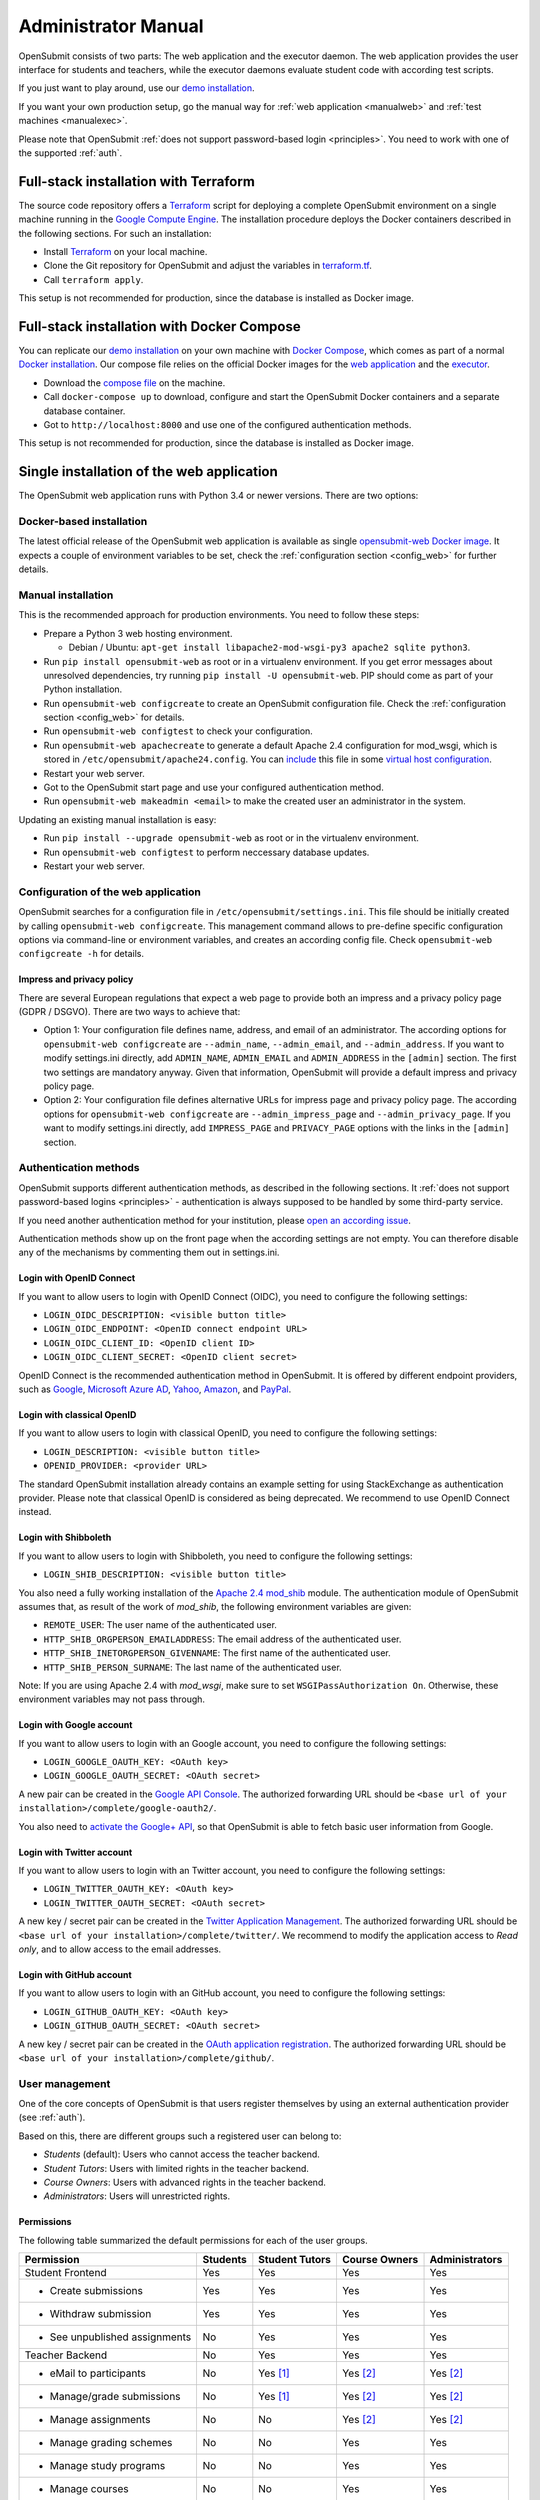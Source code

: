 .. _administrator:

Administrator Manual
####################

OpenSubmit consists of two parts: The web application and the executor daemon. The web application provides the user interface for students and teachers, while the executor daemons evaluate student code with according test scripts.

.. image:: files/architecture.png    

If you just want to play around, use our `demo installation <http://www.demo.open-submit.org>`_.

If you want your own production setup, go the manual way for :ref:`web application <manualweb>` and :ref:`test machines <manualexec>`.

Please note that OpenSubmit :ref:`does not support password-based login <principles>`. You need to work with one of the supported :ref:`auth`.

.. _terraform:

Full-stack installation with Terraform
**************************************

The source code repository offers a  `Terraform <http://terraform.io>`_ script for deploying a complete OpenSubmit environment on a single machine running in the `Google Compute Engine <https://cloud.google.com/compute>`_. The installation procedure deploys the Docker containers described in the following sections. For such an installation:

- Install `Terraform <http://terraform.io>`_ on your local machine.
- Clone the Git repository for OpenSubmit and adjust the variables in `terraform.tf <https://github.com/troeger/opensubmit/blob/master/terraform.tf>`_.
- Call ``terraform apply``.

This setup is not recommended for production, since the database is installed as Docker image. 

Full-stack installation with Docker Compose
*******************************************

You can replicate our `demo installation <http://www.demo.open-submit.org>`_ on your own machine with `Docker Compose <https://docs.docker.com/compose/overview/>`_, which comes as part of a normal `Docker installation <https://www.docker.com/community-edition#/download>`_. Our compose file relies on the official Docker images for the `web application <https://hub.docker.com/r/troeger/opensubmit-web/>`_ and the `executor <https://hub.docker.com/r/troeger/opensubmit-exec/>`_.

- Download the `compose file <https://raw.githubusercontent.com/troeger/opensubmit/master/docker-compose.yml>`_ on the machine.
- Call ``docker-compose up`` to download, configure and start the OpenSubmit Docker containers and a separate database container.
- Got to ``http://localhost:8000`` and use one of the configured authentication methods.

This setup is not recommended for production, since the database is installed as Docker image. 

Single installation of the web application
******************************************

The OpenSubmit web application runs with Python 3.4 or newer versions. There are two options:

.. _dockerweb:

Docker-based installation
=========================

The latest official release of the OpenSubmit web application is available as single `opensubmit-web Docker image <https://hub.docker.com/r/troeger/opensubmit-web/>`_. It expects a couple of environment variables to be set, check the :ref:`configuration section <config_web>` for further details.

.. _manualweb:

Manual installation
===================

This is the recommended approach for production environments. You need to follow these steps:
  
- Prepare a Python 3 web hosting environment. 

  - Debian / Ubuntu: ``apt-get install libapache2-mod-wsgi-py3 apache2 sqlite python3``. 

- Run ``pip install opensubmit-web`` as root or in a virtualenv environment. If you get error messages about unresolved dependencies, try running ``pip install -U opensubmit-web``. PIP should come as part of your Python installation.
- Run ``opensubmit-web configcreate`` to create an OpenSubmit configuration file. Check the :ref:`configuration section <config_web>` for details.  
- Run ``opensubmit-web configtest`` to check your configuration.
- Run ``opensubmit-web apachecreate`` to generate a default Apache 2.4 configuration for mod_wsgi, which is stored in ``/etc/opensubmit/apache24.config``.  You can `include <http://httpd.apache.org/docs/2.4/en/mod/core.html#include>`_ this file in some `virtual host configuration <http://httpd.apache.org/docs/2.4/vhosts/examples.html>`_.
- Restart your web server.
- Got to the OpenSubmit start page and use your configured authentication method.
- Run ``opensubmit-web makeadmin <email>`` to make the created user an administrator in the system.

Updating an existing manual installation is easy:

- Run ``pip install --upgrade opensubmit-web`` as root or in the virtualenv environment. 
- Run ``opensubmit-web configtest`` to perform neccessary database updates.
- Restart your web server.


.. _config_web:

Configuration of the web application
====================================

OpenSubmit searches for a configuration file in ``/etc/opensubmit/settings.ini``. This file should be initially created by calling ``opensubmit-web configcreate``. This management command allows to pre-define specific configuration options via command-line or environment variables, and creates an according config file. Check ``opensubmit-web configcreate -h`` for details.

Impress and privacy policy
--------------------------

There are several European regulations that expect a web page to provide both an impress and a privacy policy page (GDPR / DSGVO). There are two ways to achieve that:

- Option 1: Your configuration file defines name, address, and email of an administrator. The according options for ``opensubmit-web configcreate`` are ``--admin_name``, ``--admin_email``, and ``--admin_address``. If you want to modify settings.ini directly, add ``ADMIN_NAME``, ``ADMIN_EMAIL`` and ``ADMIN_ADDRESS`` in the ``[admin]`` section. The first two settings are mandatory anyway. Given that information, OpenSubmit will provide a default impress and privacy policy page.

- Option 2: Your configuration file defines alternative URLs for impress page and privacy policy page. The according options for ``opensubmit-web configcreate`` are ``--admin_impress_page`` and ``--admin_privacy_page``.  If you want to modify settings.ini directly, add ``IMPRESS_PAGE`` and ``PRIVACY_PAGE`` options with the links in the ``[admin]`` section.

.. _auth:

Authentication methods
======================

OpenSubmit supports different authentication methods, as described in the following sections. It :ref:`does not support password-based logins <principles>` - authentication is always supposed to be handled by some third-party service.

If you need another authentication method for your institution, please `open an according issue <https://github.com/troeger/opensubmit/issues/new>`_.

Authentication methods show up on the front page when the according settings are not empty. You can therefore disable any of the mechanisms by commenting them out in settings.ini.

Login with OpenID Connect
-------------------------

If you want to allow users to login with OpenID Connect (OIDC), you need to configure the following settings:

- ``LOGIN_OIDC_DESCRIPTION: <visible button title>``
- ``LOGIN_OIDC_ENDPOINT: <OpenID connect endpoint URL>``
- ``LOGIN_OIDC_CLIENT_ID: <OpenID client ID>``
- ``LOGIN_OIDC_CLIENT_SECRET: <OpenID client secret>``

OpenID Connect is the recommended authentication method in OpenSubmit. It is offered by different endpoint providers, such as `Google <https://developers.google.com/identity/protocols/OpenIDConnect#authenticatingtheuser>`_, `Microsoft Azure AD <https://msdn.microsoft.com/en-us/library/azure/dn645541.aspx>`_, `Yahoo <https://developer.yahoo.com/oauth2/guide/openid_connect/?guccounter=1>`_, `Amazon <https://images-na.ssl-images-amazon.com/images/G/01/lwa/dev/docs/website-developer-guide._TTH_.pdf>`_, and `PayPal <https://developer.paypal.com/docs/integration/direct/identity/log-in-with-paypal/>`_.

Login with classical OpenID
---------------------------

If you want to allow users to login with classical OpenID, you need to configure the following settings:

- ``LOGIN_DESCRIPTION: <visible button title>``
- ``OPENID_PROVIDER: <provider URL>``

The standard OpenSubmit installation already contains an example setting for using StackExchange as authentication provider. Please note that classical OpenID is considered as being deprecated. We recommend to use OpenID Connect instead.

Login with Shibboleth
---------------------

If you want to allow users to login with Shibboleth, you need to configure the following settings:

- ``LOGIN_SHIB_DESCRIPTION: <visible button title>``

You also need a fully working installation of the `Apache 2.4 mod_shib <https://wiki.shibboleth.net/confluence/display/SHIB2/NativeSPApacheConfig>`_ module. The authentication module of OpenSubmit assumes that, as result of the work of *mod_shib*, the following environment variables are given:

- ``REMOTE_USER``: The user name of the authenticated user.
- ``HTTP_SHIB_ORGPERSON_EMAILADDRESS``: The email address of the authenticated user.
- ``HTTP_SHIB_INETORGPERSON_GIVENNAME``: The first name of the authenticated user.
- ``HTTP_SHIB_PERSON_SURNAME``: The last name of the authenticated user.

Note: If you are using Apache 2.4 with *mod_wsgi*, make sure to set ``WSGIPassAuthorization On``. Otherwise, these environment variables may not pass through.

Login with Google account
-------------------------

If you want to allow users to login with an Google account, you need to configure the following settings:

- ``LOGIN_GOOGLE_OAUTH_KEY: <OAuth key>``
- ``LOGIN_GOOGLE_OAUTH_SECRET: <OAuth secret>``

A new pair can be created in the `Google API Console <https://console.developers.google.com/apis/credentials>`_. The authorized forwarding URL should be ``<base url of your installation>/complete/google-oauth2/``.

You also need to `activate the Google+ API <https://console.developers.google.com/apis/api/plus.googleapis.com/overview>`_, so that OpenSubmit is able to fetch basic user information from Google.

Login with Twitter account
--------------------------

If you want to allow users to login with an Twitter account, you need to configure the following settings:

- ``LOGIN_TWITTER_OAUTH_KEY: <OAuth key>``
- ``LOGIN_TWITTER_OAUTH_SECRET: <OAuth secret>``

A new key / secret pair can be created in the `Twitter Application Management <https://apps.twitter.com/>`_.  The authorized forwarding URL should be ``<base url of your installation>/complete/twitter/``. We recommend to modify the application access to *Read only*, and to allow access to the email addresses. 

Login with GitHub account
-------------------------

If you want to allow users to login with an GitHub account, you need to configure the following settings:

- ``LOGIN_GITHUB_OAUTH_KEY: <OAuth key>``
- ``LOGIN_GITHUB_OAUTH_SECRET: <OAuth secret>``

A new key / secret pair can be created in the `OAuth application registration <https://github.com/settings/applications/new>`_.  The authorized forwarding URL should be ``<base url of your installation>/complete/github/``.


.. _useroverview:

User management
===============

One of the core concepts of OpenSubmit is that users register themselves by using an external authentication provider (see :ref:`auth`). 

Based on this, there are different groups such a registered user can belong to:

- *Students* (default): Users who cannot access the teacher backend.  
- *Student Tutors*: Users with limited rights in the teacher backend.
- *Course Owners*: Users with advanced rights in the teacher backend.
- *Administrators*: Users will unrestricted rights.

.. _permissions:

Permissions
-----------

The following table summarized the default permissions for each of the user groups.

================================ ======== ================ ================ ===============
Permission                       Students  Student Tutors  Course Owners    Administrators
================================ ======== ================ ================ ===============
Student Frontend                  Yes         Yes            Yes                Yes
- Create submissions              Yes         Yes            Yes                Yes
- Withdraw submission             Yes         Yes            Yes                Yes
- See unpublished assignments      No         Yes            Yes                Yes
Teacher Backend                    No         Yes            Yes                Yes
- eMail to participants            No         Yes [1]_       Yes [2]_           Yes [2]_
- Manage/grade submissions         No         Yes [1]_       Yes [2]_           Yes [2]_
- Manage assignments               No          No            Yes [2]_           Yes [2]_
- Manage grading schemes           No          No            Yes                Yes
- Manage study programs            No          No            Yes                Yes
- Manage courses                   No          No            Yes                Yes
- Manage users                     No          No             No                Yes
- Manage test machines             No          No             No                Yes
- Manage custom permissions        No          No             No                Yes 
================================ ======== ================ ================ ===============

.. rubric:: Footnotes

.. [1] Only for courses where the user was chosen as tutor.
.. [2] Only for courses where the user was chosen as tutor or course owner.

Administrators can create custom user groups and permissions. Normally this should be avoided, since some permissions have a non-obvious impact on the usage of the teacher backend.

Assigning users to groups
-------------------------

There are two ways to assign users to user groups, assuming that they logged-in once for registration:

- In the teacher backend, as administrator (see :ref:`auth`).
- With the ``opensubmit-web`` command-line tool.

The first option is the web-based configuration of user groups, which is only available for administrators. Click on *Manage users* and mark all user accounts to be modified. After that, choose an according action in the lower left corner of the screen.

The second option is the ``opensubmit-web`` command-line tool that is available on the web server. Calling it without arguments shows the different options to assign users to user groups.

.. _merge users:

Merging accounts
----------------

Since OpenSubmit users always register themselves in the platform (see :ref:`auth`), it can happen that the same physical person creates multiple accounts through different authentication providers. The main reason for that is a non-matching or missing email address being provided by the authentication provider.

Administrators can merge users in the teacher backend. Click on *Manage users*, mark all user accounts to be merged, and choose the according action in the lower left corner. The nect screen shows you the intended merging activity and allows to chose the "primary" account by flipping roles. The non-primary account is deleted as part of the merging activity.

.. _executors:

Single installation of a test machine
*************************************

Test machines are used to run the validation scripts (see :ref:`testing`) for student submission. Pending validation jobs are fetched from the OpenSubmit web server in regular intervals and executed on a test machine.

The creator of an assignment can chose which test machines are used for the validation. This enables a flexible setup with dedicated test machines for special assignments, e.g. GPU programming.

There are two options for installation:

Docker-based installation
=========================

The latest official release of the OpenSubmit executor application is available as `opensubmit-exec Docker image <https://hub.docker.com/r/troeger/opensubmit-exec/>`_. It expects a couple of environment variables to be set, check the :ref:`configuration section <config_exec>` for details.

.. _manualexec:

Manual installation
===================

Both the validator library and the job fetching is implemented in a Python package called ``opensubmit-exec`` (the *executor*). It runs with Python 3.4 or newer versions. For an installation, you need to follow these steps:
  
- Choose a dedicated machine beside the web server. It will compile (and run) the student submissions.
- Think again. IT WILL RUN THE STUDENT SUBMISSIONS. Perform all neccessary security precautions, such as network isolation and limited local rights.
- Install Python >= 3.4 on the machine. e.g. through ``sudo apt-get install python3 python3-pip``.
- Run ``pip3 install opensubmit-exec`` as root or in a virtualenv environment. If you get error messages about unresolved dependencies, try running ``pip install -U opensubmit-exec``. PIP should come as part of your Python installation.
- Create an initial configuration as described in the :ref:`configuration section <config_exec>`.
- Run ``opensubmit-exec configtest`` to check your configuration.
- Add a call to ``opensubmit-exec run`` to cron, so that it regulary asks the web server for fresh work. We have good experiences with a 30s interval. You can also do it manually for testing purposes.

Smart students may try to connect to machines under their control in their code, mainly for copying validation scripts. An easy prevention mechanism is the restriction of your test machine network routing so that it can talk to the web server only.

The fetching of validations is protected by a shared secret between the web application and the executor installations. Check both the ``settings.ini`` on the web server and ``executor.ini`` on the test machines.

Updating an existing manual executor installation consists of the following steps:

- Run ``pip install --upgrade opensubmit-exec`` as root or in a virtualenv environment. 
- Run ``opensubmit-exec configtest`` to check the configuration for compatibility.

.. _config_exec:

Configuration of the executor
=============================

OpenSubmit searches for a configuration file in ``/etc/opensubmit/executor.ini``. This file should be initially created by calling ``opensubmit-exec configcreate``. This management command allows to pre-define specific configuration options via command-line or environment variables, and creates an according config file. Check ``opensubmit-exec configcreate -h`` for details.
